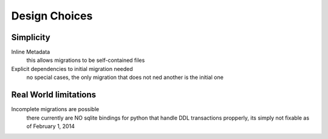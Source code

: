 Design Choices
===============



Simplicity
-----------

Inline Metadata
  this allows migrations to be self-contained files
Explicit dependencies to initial migration needed
  no special cases, the only migration that does not
  ned another is the initial one


Real World limitations
------------------------

Incomplete migrations are possible
  there currently are NO sqlite bindings for python
  that handle DDL transactions propperly,
  its simply not fixable as of February 1, 2014
